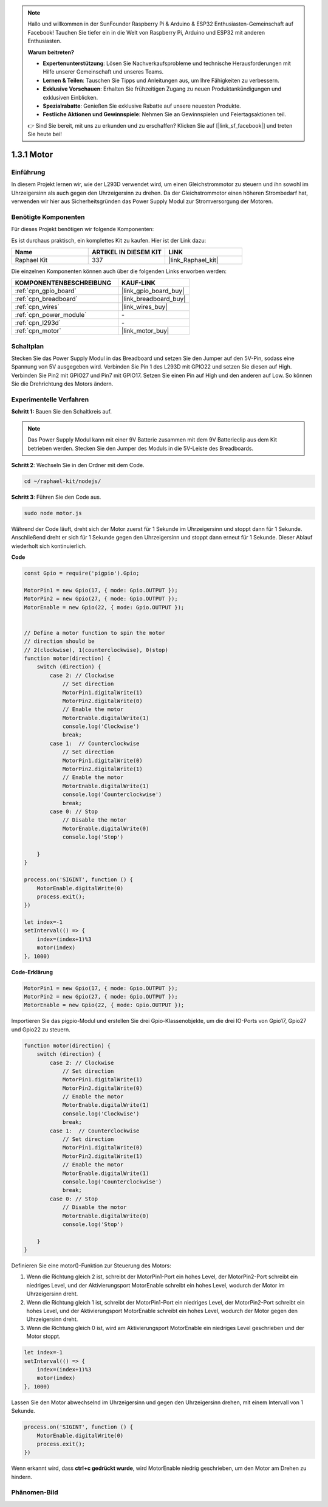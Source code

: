 .. note::

    Hallo und willkommen in der SunFounder Raspberry Pi & Arduino & ESP32 Enthusiasten-Gemeinschaft auf Facebook! Tauchen Sie tiefer ein in die Welt von Raspberry Pi, Arduino und ESP32 mit anderen Enthusiasten.

    **Warum beitreten?**

    - **Expertenunterstützung**: Lösen Sie Nachverkaufsprobleme und technische Herausforderungen mit Hilfe unserer Gemeinschaft und unseres Teams.
    - **Lernen & Teilen**: Tauschen Sie Tipps und Anleitungen aus, um Ihre Fähigkeiten zu verbessern.
    - **Exklusive Vorschauen**: Erhalten Sie frühzeitigen Zugang zu neuen Produktankündigungen und exklusiven Einblicken.
    - **Spezialrabatte**: Genießen Sie exklusive Rabatte auf unsere neuesten Produkte.
    - **Festliche Aktionen und Gewinnspiele**: Nehmen Sie an Gewinnspielen und Feiertagsaktionen teil.

    👉 Sind Sie bereit, mit uns zu erkunden und zu erschaffen? Klicken Sie auf [|link_sf_facebook|] und treten Sie heute bei!

.. _1.3.1_js:

1.3.1 Motor
=================

Einführung
-----------------

In diesem Projekt lernen wir, wie der L293D verwendet wird, um einen Gleichstrommotor zu steuern und ihn sowohl im Uhrzeigersinn als auch gegen den Uhrzeigersinn zu drehen. Da der Gleichstrommotor einen höheren Strombedarf hat, verwenden wir hier aus Sicherheitsgründen das Power Supply Modul zur Stromversorgung der Motoren.

Benötigte Komponenten
------------------------------

Für dieses Projekt benötigen wir folgende Komponenten:

.. image:: ../img/list_1.3.1.png

Es ist durchaus praktisch, ein komplettes Kit zu kaufen. Hier ist der Link dazu:

.. list-table::
    :widths: 20 20 20
    :header-rows: 1

    *   - Name
        - ARTIKEL IN DIESEM KIT
        - LINK
    *   - Raphael Kit
        - 337
        - |link_Raphael_kit|

Die einzelnen Komponenten können auch über die folgenden Links erworben werden:

.. list-table::
    :widths: 30 20
    :header-rows: 1

    *   - KOMPONENTENBESCHREIBUNG
        - KAUF-LINK

    *   - :ref:`cpn_gpio_board`
        - |link_gpio_board_buy|
    *   - :ref:`cpn_breadboard`
        - |link_breadboard_buy|
    *   - :ref:`cpn_wires`
        - |link_wires_buy|
    *   - :ref:`cpn_power_module`
        - \-
    *   - :ref:`cpn_l293d`
        - \-
    *   - :ref:`cpn_motor`
        - |link_motor_buy|

Schaltplan
------------------

Stecken Sie das Power Supply Modul in das Breadboard und setzen Sie den Jumper auf den 5V-Pin, sodass eine Spannung von 5V ausgegeben wird. Verbinden Sie Pin 1 des L293D mit GPIO22 und setzen Sie diesen auf High. Verbinden Sie Pin2 mit GPIO27 und Pin7 mit GPIO17. Setzen Sie einen Pin auf High und den anderen auf Low. So können Sie die Drehrichtung des Motors ändern.

.. image:: ../img/image336.png

Experimentelle Verfahren
----------------------------

**Schritt 1:** Bauen Sie den Schaltkreis auf.

.. image:: ../img/image117.png

.. note::
    Das Power Supply Modul kann mit einer 9V Batterie zusammen mit dem 9V Batterieclip aus dem Kit betrieben werden. Stecken Sie den Jumper des Moduls in die 5V-Leiste des Breadboards.

.. image:: ../img/image118.jpeg

**Schritt 2**: Wechseln Sie in den Ordner mit dem Code.

.. raw:: html

   <run></run>

.. code-block::

    cd ~/raphael-kit/nodejs/

**Schritt 3**: Führen Sie den Code aus.

.. raw:: html

   <run></run>

.. code-block::

    sudo node motor.js

Während der Code läuft, dreht sich der Motor zuerst für 1 Sekunde im Uhrzeigersinn und stoppt dann für 1 Sekunde. Anschließend dreht er sich für 1 Sekunde gegen den Uhrzeigersinn und stoppt dann erneut für 1 Sekunde. Dieser Ablauf wiederholt sich kontinuierlich.

**Code**

.. code-block:: js

    const Gpio = require('pigpio').Gpio;

    MotorPin1 = new Gpio(17, { mode: Gpio.OUTPUT });
    MotorPin2 = new Gpio(27, { mode: Gpio.OUTPUT });
    MotorEnable = new Gpio(22, { mode: Gpio.OUTPUT });


    // Define a motor function to spin the motor
    // direction should be
    // 2(clockwise), 1(counterclockwise), 0(stop)
    function motor(direction) {
        switch (direction) {
            case 2: // Clockwise
                // Set direction
                MotorPin1.digitalWrite(1)
                MotorPin2.digitalWrite(0)
                // Enable the motor
                MotorEnable.digitalWrite(1)
                console.log('Clockwise')
                break;
            case 1:  // Counterclockwise
                // Set direction
                MotorPin1.digitalWrite(0)
                MotorPin2.digitalWrite(1)
                // Enable the motor
                MotorEnable.digitalWrite(1)
                console.log('Counterclockwise')
                break;
            case 0: // Stop
                // Disable the motor
                MotorEnable.digitalWrite(0)
                console.log('Stop')

        }
    }

    process.on('SIGINT', function () {
        MotorEnable.digitalWrite(0)
        process.exit();
    })

    let index=-1
    setInterval(() => {
        index=(index+1)%3
        motor(index)
    }, 1000)    
 

**Code-Erklärung**

.. code-block:: js

    MotorPin1 = new Gpio(17, { mode: Gpio.OUTPUT });
    MotorPin2 = new Gpio(27, { mode: Gpio.OUTPUT });
    MotorEnable = new Gpio(22, { mode: Gpio.OUTPUT });


Importieren Sie das pigpio-Modul und erstellen Sie drei Gpio-Klassenobjekte, um die drei IO-Ports von Gpio17, Gpio27 und Gpio22 zu steuern.

.. code-block:: js

    function motor(direction) {
        switch (direction) {
            case 2: // Clockwise
                // Set direction
                MotorPin1.digitalWrite(1)
                MotorPin2.digitalWrite(0)
                // Enable the motor
                MotorEnable.digitalWrite(1)
                console.log('Clockwise')
                break;
            case 1:  // Counterclockwise
                // Set direction
                MotorPin1.digitalWrite(0)
                MotorPin2.digitalWrite(1)
                // Enable the motor
                MotorEnable.digitalWrite(1)
                console.log('Counterclockwise')
                break;
            case 0: // Stop
                // Disable the motor
                MotorEnable.digitalWrite(0)
                console.log('Stop')

        }
    }

Definieren Sie eine motor()-Funktion zur Steuerung des Motors:

#. Wenn die Richtung gleich 2 ist, schreibt der MotorPin1-Port ein hohes Level, der MotorPin2-Port schreibt ein niedriges Level, und der Aktivierungsport MotorEnable schreibt ein hohes Level, wodurch der Motor im Uhrzeigersinn dreht.
#. Wenn die Richtung gleich 1 ist, schreibt der MotorPin1-Port ein niedriges Level, der MotorPin2-Port schreibt ein hohes Level, und der Aktivierungsport MotorEnable schreibt ein hohes Level, wodurch der Motor gegen den Uhrzeigersinn dreht.
#. Wenn die Richtung gleich 0 ist, wird am Aktivierungsport MotorEnable ein niedriges Level geschrieben und der Motor stoppt.

.. code-block:: js

    let index=-1
    setInterval(() => {
        index=(index+1)%3
        motor(index)
    }, 1000)    

Lassen Sie den Motor abwechselnd im Uhrzeigersinn und gegen den Uhrzeigersinn drehen, mit einem Intervall von 1 Sekunde.

.. code-block:: js

    process.on('SIGINT', function () {
        MotorEnable.digitalWrite(0)
        process.exit();
    })

Wenn erkannt wird, dass **ctrl+c gedrückt wurde**,
wird MotorEnable niedrig geschrieben, um den Motor am Drehen zu hindern.

Phänomen-Bild
------------------

.. image:: ../img/image119.jpeg